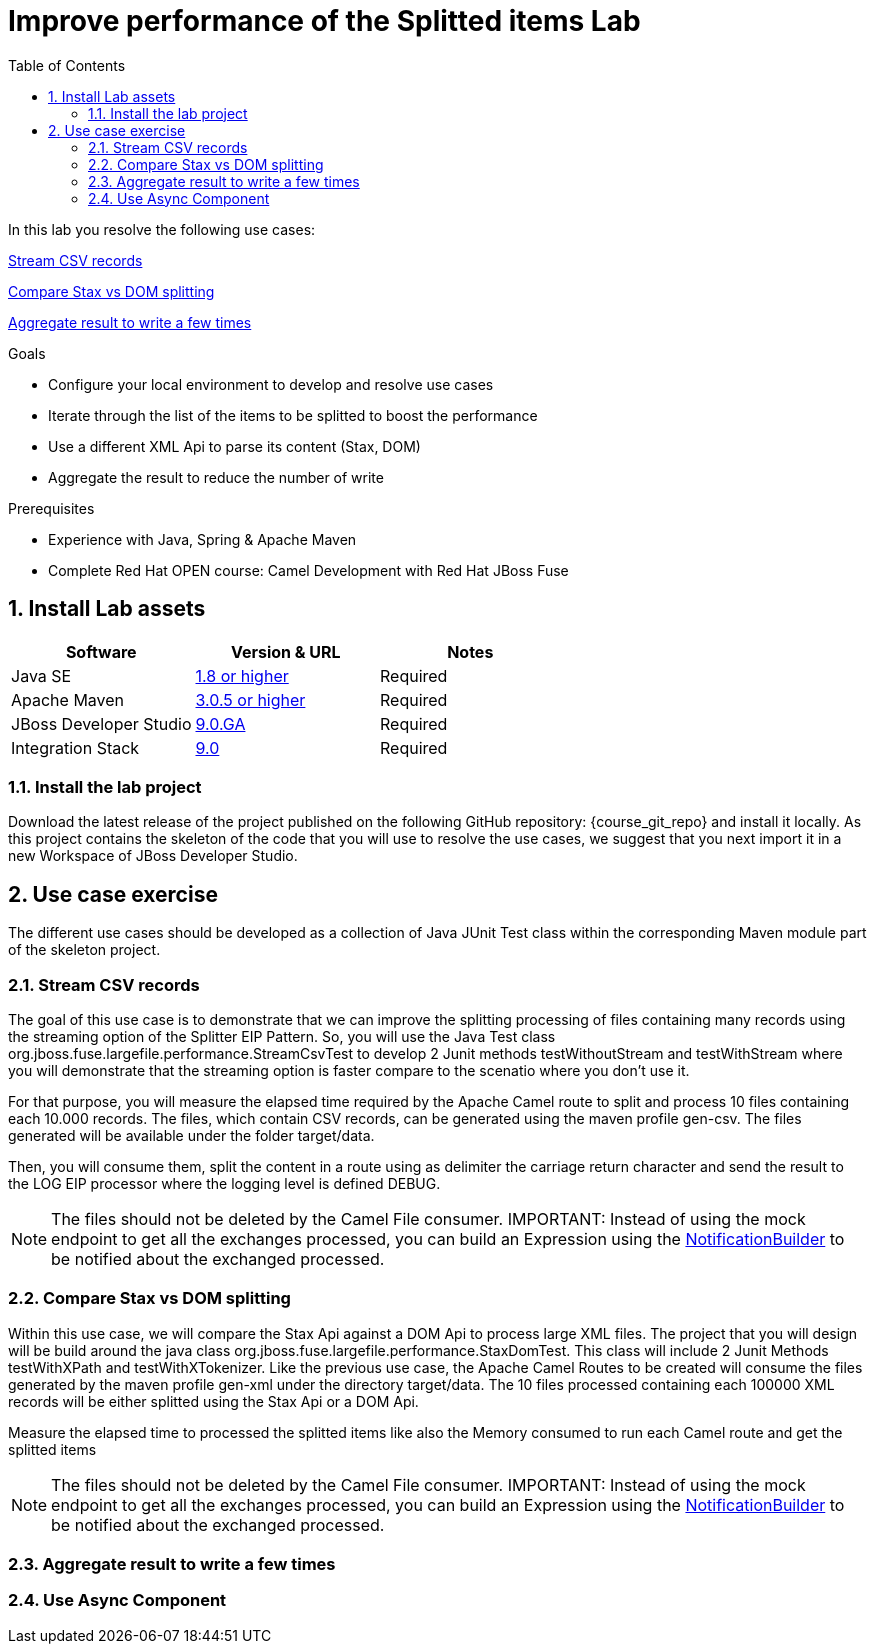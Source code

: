 :noaudio:
:toc2:

= Improve performance of the Splitted items Lab

In this lab you resolve the following use cases:

<<usecase1>>

<<usecase2>>

<<usecase3>>

.Goals
* Configure your local environment to develop and resolve use cases
* Iterate through the list of the items to be splitted to boost the performance
* Use a different XML Api to parse its content (Stax, DOM)
* Aggregate the result to reduce the number of write

.Prerequisites
* Experience with Java, Spring & Apache Maven
* Complete Red Hat OPEN course: Camel Development with Red Hat JBoss Fuse

:numbered:
== Install Lab assets

|===
| Software | Version & URL | Notes |

| Java SE | http://www.oracle.com/technetwork/java/javase/downloads/index.html[1.8 or higher] | Required |
| Apache Maven | http://maven.apache.org[3.0.5 or higher] | Required |
| JBoss Developer Studio | http://www.jboss.org/products/devstudio/overview/[9.0.GA] | Required |
| Integration Stack | https://devstudio.jboss.com/9.0/stable/updates/[9.0] | Required |
|===

=== Install the lab project

Download the latest release of the project published on the following GitHub repository: {course_git_repo} and install it locally. As this project contains the skeleton of the code
that you will use to resolve the use cases, we suggest that you next import it in a new Workspace of JBoss Developer Studio.

== Use case exercise

The different use cases should be developed as a collection of Java JUnit Test class within the corresponding Maven module part of the skeleton project.

[[usecase1]]
=== Stream CSV records

The goal of this use case is to demonstrate that we can improve the splitting processing of files containing many records using the streaming option of the Splitter EIP Pattern.
So, you will use the Java Test class +org.jboss.fuse.largefile.performance.StreamCsvTest+ to develop 2 Junit methods +testWithoutStream+ and +testWithStream+ where you will demonstrate
that the streaming option is faster compare to the scenatio where you don't use it.

For that purpose, you will measure the elapsed time required by the Apache Camel route to split and process 10 files containing each 10.000 records. The files, which contain
CSV records, can be generated using the maven profile +gen-csv+. The files generated will be available under the folder +target/data+.

Then, you will consume them, split the content in a route using as delimiter the carriage return character and send the result to the LOG EIP processor where the logging level is defined DEBUG.

NOTE: The files should not be deleted by the Camel File consumer.
IMPORTANT: Instead of using the mock endpoint to get all the exchanges processed, you can build an Expression using the http://camel.apache.org/notifybuilder.html[NotificationBuilder] to be notified about the exchanged processed.

[[usecase2]]
=== Compare Stax vs DOM splitting

Within this use case, we will compare the Stax Api against a DOM Api to process large XML files. The project that you will design will be build around the java class +org.jboss.fuse.largefile.performance.StaxDomTest+.
This class will include 2 Junit Methods +testWithXPath+ and +testWithXTokenizer+. Like the previous use case, the Apache Camel Routes to be created will consume the files generated by the maven profile +gen-xml+
under the directory +target/data+. The 10 files processed containing each 100000 XML records will be either splitted using the Stax Api or a DOM Api.

Measure the elapsed time to processed the splitted items like also the Memory consumed to run each Camel route and get the splitted items

NOTE: The files should not be deleted by the Camel File consumer.
IMPORTANT: Instead of using the mock endpoint to get all the exchanges processed, you can build an Expression using the http://camel.apache.org/notifybuilder.html[NotificationBuilder] to be notified about the exchanged processed.

[[usecase3]]
=== Aggregate result to write a few times


[[usecase4]]
=== Use Async Component


ifdef::showScript[]


endif::showScript[]
